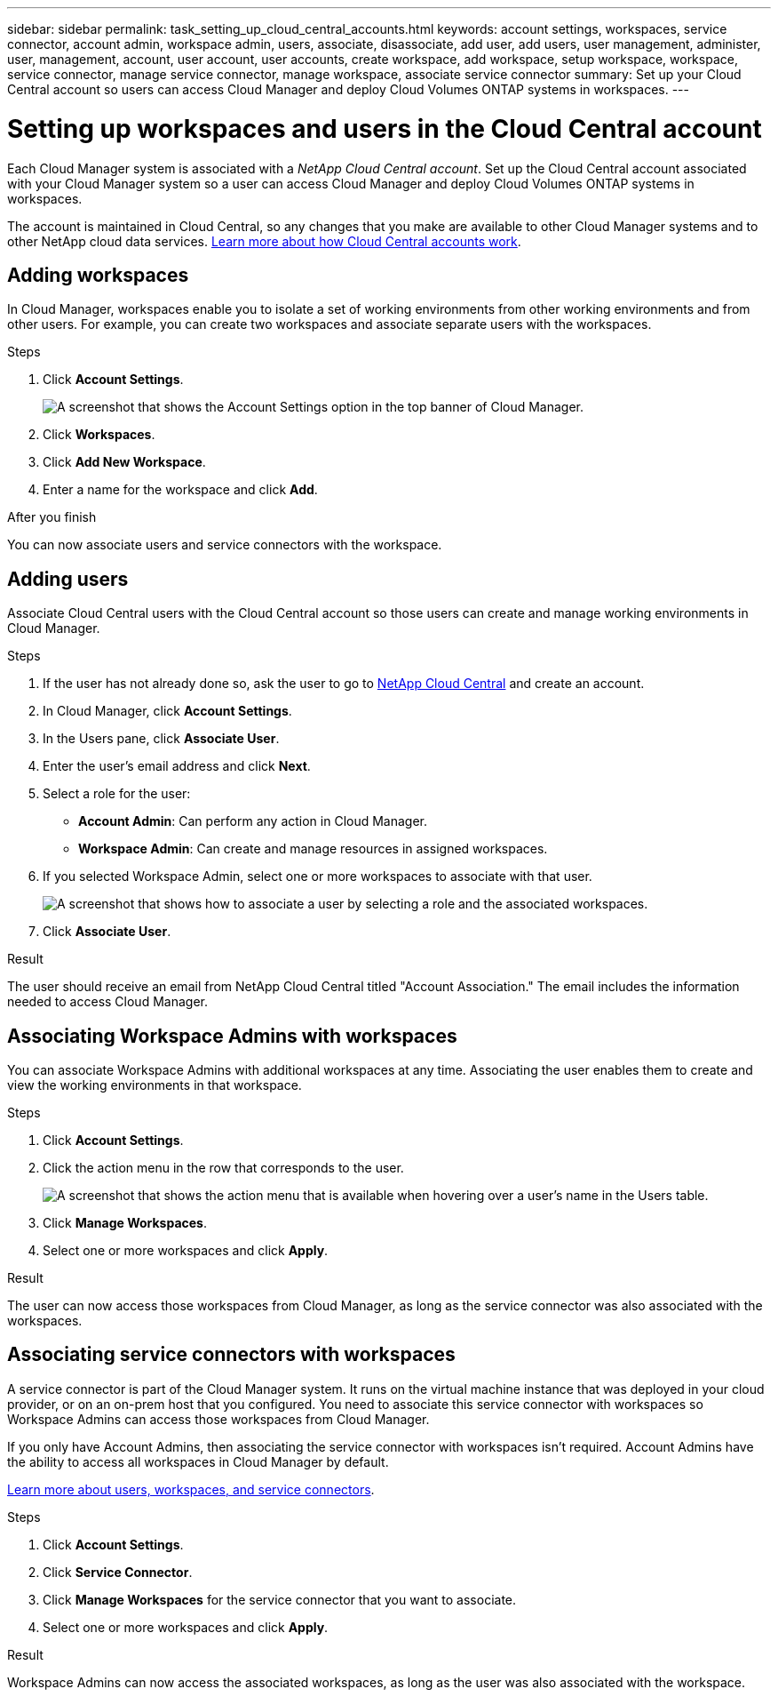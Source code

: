 ---
sidebar: sidebar
permalink: task_setting_up_cloud_central_accounts.html
keywords: account settings, workspaces, service connector, account admin, workspace admin, users, associate, disassociate, add user, add users, user management, administer, user, management, account, user account, user accounts, create workspace, add workspace, setup workspace, workspace, service connector, manage service connector, manage workspace, associate service connector
summary: Set up your Cloud Central account so users can access Cloud Manager and deploy Cloud Volumes ONTAP systems in workspaces.
---

= Setting up workspaces and users in the Cloud Central account
:hardbreaks:
:nofooter:
:icons: font
:linkattrs:
:imagesdir: ./media/

[.lead]
Each Cloud Manager system is associated with a _NetApp Cloud Central account_. Set up the Cloud Central account associated with your Cloud Manager system so a user can access Cloud Manager and deploy Cloud Volumes ONTAP systems in workspaces.

The account is maintained in Cloud Central, so any changes that you make are available to other Cloud Manager systems and to other NetApp cloud data services. link:concept_cloud_central_accounts.html[Learn more about how Cloud Central accounts work].

== Adding workspaces

In Cloud Manager, workspaces enable you to isolate a set of working environments from other working environments and from other users. For example, you can create two workspaces and associate separate users with the workspaces.

.Steps

. Click *Account Settings*.
+
image:screenshot_account_settings_menu.gif[A screenshot that shows the Account Settings option in the top banner of Cloud Manager.]

. Click *Workspaces*.

. Click *Add New Workspace*.

. Enter a name for the workspace and click *Add*.

.After you finish

You can now associate users and service connectors with the workspace.

== Adding users

Associate Cloud Central users with the Cloud Central account so those users can create and manage working environments in Cloud Manager.

.Steps

. If the user has not already done so, ask the user to go to https://cloud.netapp.com[NetApp Cloud Central^] and create an account.

. In Cloud Manager, click *Account Settings*.

. In the Users pane, click *Associate User*.

. Enter the user's email address and click *Next*.

. Select a role for the user:
+
* *Account Admin*: Can perform any action in Cloud Manager.
* *Workspace Admin*: Can create and manage resources in assigned workspaces.

. If you selected Workspace Admin, select one or more workspaces to associate with that user.
+
image:screenshot_associate_user.gif[A screenshot that shows how to associate a user by selecting a role and the associated workspaces.]

. Click *Associate User*.

.Result

The user should receive an email from NetApp Cloud Central titled "Account Association." The email includes the information needed to access Cloud Manager.

== Associating Workspace Admins with workspaces

You can associate Workspace Admins with additional workspaces at any time. Associating the user enables them to create and view the working environments in that workspace.

.Steps

. Click *Account Settings*.

. Click the action menu in the row that corresponds to the user.
+
image:screenshot_associate_user_workspace.gif[A screenshot that shows the action menu that is available when hovering over a user's name in the Users table.]

. Click *Manage Workspaces*.

. Select one or more workspaces and click *Apply*.

.Result

The user can now access those workspaces from Cloud Manager, as long as the service connector was also associated with the workspaces.

== Associating service connectors with workspaces

A service connector is part of the Cloud Manager system. It runs on the virtual machine instance that was deployed in your cloud provider, or on an on-prem host that you configured. You need to associate this service connector with workspaces so Workspace Admins can access those workspaces from Cloud Manager.

If you only have Account Admins, then associating the service connector with workspaces isn't required. Account Admins have the ability to access all workspaces in Cloud Manager by default.

link:concept_cloud_central_accounts.html#users-workspaces-and-service-connectors[Learn more about users, workspaces, and service connectors].

.Steps

. Click *Account Settings*.

. Click *Service Connector*.

. Click *Manage Workspaces* for the service connector that you want to associate.

. Select one or more workspaces and click *Apply*.

.Result

Workspace Admins can now access the associated workspaces, as long as the user was also associated with the workspace.
